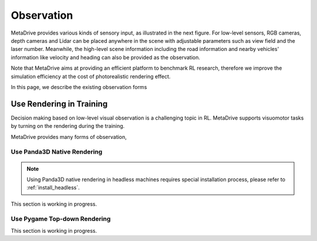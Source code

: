 ########################
Observation
########################

.. image:: figs/observation_demo.png
   :width: 260
   :align: right

MetaDrive provides various kinds of sensory input, as illustrated in the next figure.
For low-level sensors, RGB cameras, depth cameras and Lidar can be placed anywhere in the scene with adjustable
parameters such as view field and the laser number.
Meanwhile, the high-level scene information including the road information and nearby vehicles' information
like velocity and heading can also be provided as the observation.

Note that MetaDrive aims at providing an efficient platform to benchmark RL research,
therefore we improve the simulation efficiency at the cost of photorealistic rendering effect.

In this page, we describe the existing observation forms




.. _use_rendering:


Use Rendering in Training
##########################


Decision making based on low-level visual observation is a challenging topic in RL. MetaDrive supports visuomotor tasks by turning on the rendering during the training.

MetaDrive provides many forms of observation,



Use Panda3D Native Rendering
******************************

.. Note:: Using Panda3D native rendering in headless machines requires special installation process, please refer to :ref:`install_headless`.

This section is working in progress.


.. _use_pygame_rendering:

Use Pygame Top-down Rendering
******************************

This section is working in progress.